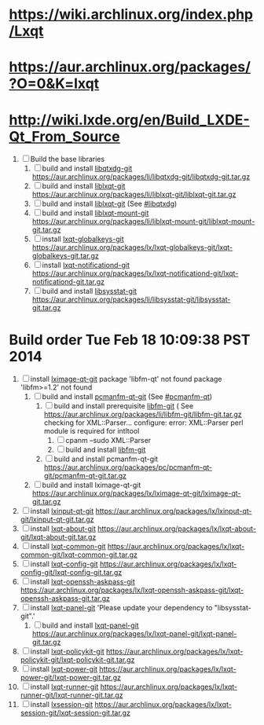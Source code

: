 * https://wiki.archlinux.org/index.php/Lxqt
* https://aur.archlinux.org/packages/?O=0&K=lxqt
* http://wiki.lxde.org/en/Build_LXDE-Qt_From_Source
1. [ ]  Build the base libraries
   1. [ ] build and install [[https://aur.archlinux.org/packages/libqtxdg-git/][libqtxdg-git]]
      https://aur.archlinux.org/packages/li/libqtxdg-git/libqtxdg-git.tar.gz
   2. [ ] build and install [[https://aur.archlinux.org/packages/liblxqt-git/][liblxqt-git]]
      https://aur.archlinux.org/packages/li/liblxqt-git/liblxqt-git.tar.gz
   3. [ ] build and install [[https://aur.archlinux.org/packages/liblxqt-git/][liblxqt-git]] (See [[http://wiki.lxde.org/en/Build_LXDE-Qt_From_Source#libqtxdg][#libqtxdg]])
   4. [ ] build and install [[https://aur.archlinux.org/packages/liblxqt-mount-git/][liblxqt-mount-git]]
      https://aur.archlinux.org/packages/li/liblxqt-mount-git/liblxqt-mount-git.tar.gz
   5. [ ] install [[https://aur.archlinux.org/packages/lxqt-globalkeys-git/][lxqt-globalkeys-git]]
      https://aur.archlinux.org/packages/lx/lxqt-globalkeys-git/lxqt-globalkeys-git.tar.gz
   6. [ ] install [[https://aur.archlinux.org/packages/lxqt-notificationd-git/][lxqt-notificationd-git]]
      https://aur.archlinux.org/packages/lx/lxqt-notificationd-git/lxqt-notificationd-git.tar.gz
   7. [ ] build and install [[https://aur.archlinux.org/packages/libsysstat-git/][libsysstat-git]]
      https://aur.archlinux.org/packages/li/libsysstat-git/libsysstat-git.tar.gz
     
* Build order Tue Feb 18 10:09:38 PST 2014
  1. [ ] install [[https://aur.archlinux.org/packages/lximage-qt-git/][lximage-qt-git]]
     package 'libfm-qt' not found
     package 'libfm>=1.2' not found
     1. [ ] build and install [[https://aur.archlinux.org/packages/pcmanfm-qt-git/][pcmanfm-qt-git]] (See [[http://wiki.lxde.org/en/Build_LXDE-Qt_From_Source#pcmanfm-qt][#pcmanfm-qt]])
        1. [ ] build and install prerequisite [[https://aur.archlinux.org/packages/libfm-git/][libfm-git]] ( See 
           https://aur.archlinux.org/packages/li/libfm-git/libfm-git.tar.gz
           checking for XML::Parser... configure: error: XML::Parser perl module is required for intltool
           1. [ ] cpanm --sudo XML::Parser
           2. [ ] build and install [[https://aur.archlinux.org/packages/libfm-git/][libfm-git]]
        2. [ ] build and install pcmanfm-qt-git
           https://aur.archlinux.org/packages/pc/pcmanfm-qt-git/pcmanfm-qt-git.tar.gz
     2. [ ] build and install lximage-qt-git
        https://aur.archlinux.org/packages/lx/lximage-qt-git/lximage-qt-git.tar.gz
  2. [ ] install [[https://aur.archlinux.org/packages/lxinput-qt-git/][lxinput-qt-git]]
     https://aur.archlinux.org/packages/lx/lxinput-qt-git/lxinput-qt-git.tar.gz
  3. [ ] install [[https://aur.archlinux.org/packages/lxqt-about-git/][lxqt-about-git]]
     https://aur.archlinux.org/packages/lx/lxqt-about-git/lxqt-about-git.tar.gz
  4. [ ] install [[https://aur.archlinux.org/packages/lxqt-common-git/][lxqt-common-git]]
     https://aur.archlinux.org/packages/lx/lxqt-common-git/lxqt-common-git.tar.gz
  5. [ ] install [[https://aur.archlinux.org/packages/lxqt-config-git/][lxqt-config-git]]
     https://aur.archlinux.org/packages/lx/lxqt-config-git/lxqt-config-git.tar.gz
  6. [ ] install [[https://aur.archlinux.org/packages/lxqt-openssh-askpass-git/][lxqt-openssh-askpass-git]]
     https://aur.archlinux.org/packages/lx/lxqt-openssh-askpass-git/lxqt-openssh-askpass-git.tar.gz
  7. [ ] install [[https://aur.archlinux.org/packages/lxqt-panel-git/][lxqt-panel-git]]
     'Please update your dependency to "libsysstat-git".'
     1. [ ] build and install [[https://aur.archlinux.org/packages/lxqt-panel-git/][lxqt-panel-git]]
        https://aur.archlinux.org/packages/lx/lxqt-panel-git/lxqt-panel-git.tar.gz
  8. [ ] install [[https://aur.archlinux.org/packages/lxqt-policykit-git/][lxqt-policykit-git]]
     https://aur.archlinux.org/packages/lx/lxqt-policykit-git/lxqt-policykit-git.tar.gz
  9. [ ] install [[https://aur.archlinux.org/packages/lxqt-power-git/][lxqt-power-git]]
     https://aur.archlinux.org/packages/lx/lxqt-power-git/lxqt-power-git.tar.gz
  10. [ ] install [[https://aur.archlinux.org/packages/lxqt-runner-git/][lxqt-runner-git]]
      https://aur.archlinux.org/packages/lx/lxqt-runner-git/lxqt-runner-git.tar.gz
  11. [ ] install [[https://aur.archlinux.org/packages/lxqt-session-git/][lxsession-git]]
      https://aur.archlinux.org/packages/lx/lxqt-session-git/lxqt-session-git.tar.gz
      

